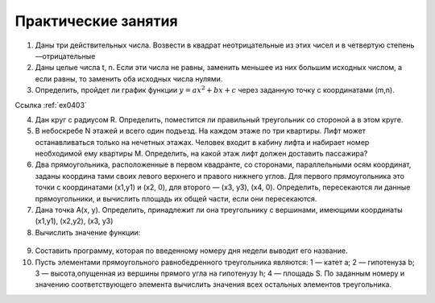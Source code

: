 Практические занятия
--------------------

1. Даны три действительных числа. Возвести в квадрат неотрицательные из этих чисел и в четвертую степень —отрицатель­ные
2. Даны целые числа t, n. Если эти числа не равны, заменить меньшее из них большим исходных числом, а если равны, то за­менить оба исходных числа нулями.    
3. Определить, пройдет ли график функции :math:`y=ax^2 + bx + c` через заданную точку с координатами (m,n).

Ссылка :ref:`ex0403`
  
4. Дан круг с радиусом R. Определить, поместится ли правильный треугольник со стороной a в этом круге.
5. В небоскребе N этажей и всего один подъезд. На каждом этаже по три квартиры. Лифт может останавливаться только на нечетных этажах. Человек входит в кабину лифта и набирает номер необходимой ему квартиры М. Определить, на какой этаж лифт должен доставить пассажира?
6. Два прямоугольника, расположенные в первом квадранте, со сторонами, параллельными осям координат, заданы координа­ тами своих левого верхнего и правого нижнего углов. Для первого прямоугольника это точки с координатами (х1,y1) и (х2, 0), для второго — (х3, у3), (х4, 0). Определить, пересекаются ли данные прямоугольники, и вычислить площадь их общей части, если они пересекаются.
7. Дана точка А(х, у). Определить, принадлежит ли она тре­угольнику с вершинами, имеющими координаты (x1,y1), (x2,y2), (х3, y3)
8. Вычислить значение функции:

.. figure:: pract/ex_04_01.png
       :scale: 100 %
       :align: center
   
9. Составить программу, которая по введенному номеру дня недели выводит его название.
10. Пусть элементами прямоугольного равнобедренного треугольника являются: 1 — катет а; 2 — гипотенуза b; 3 — высота,опущенная из вершины прямого угла на гипотенузу h; 4 — площадь S. По заданным номеру и значению соответствующего элемента вычислить значения всех остальных элементов треугольника.
